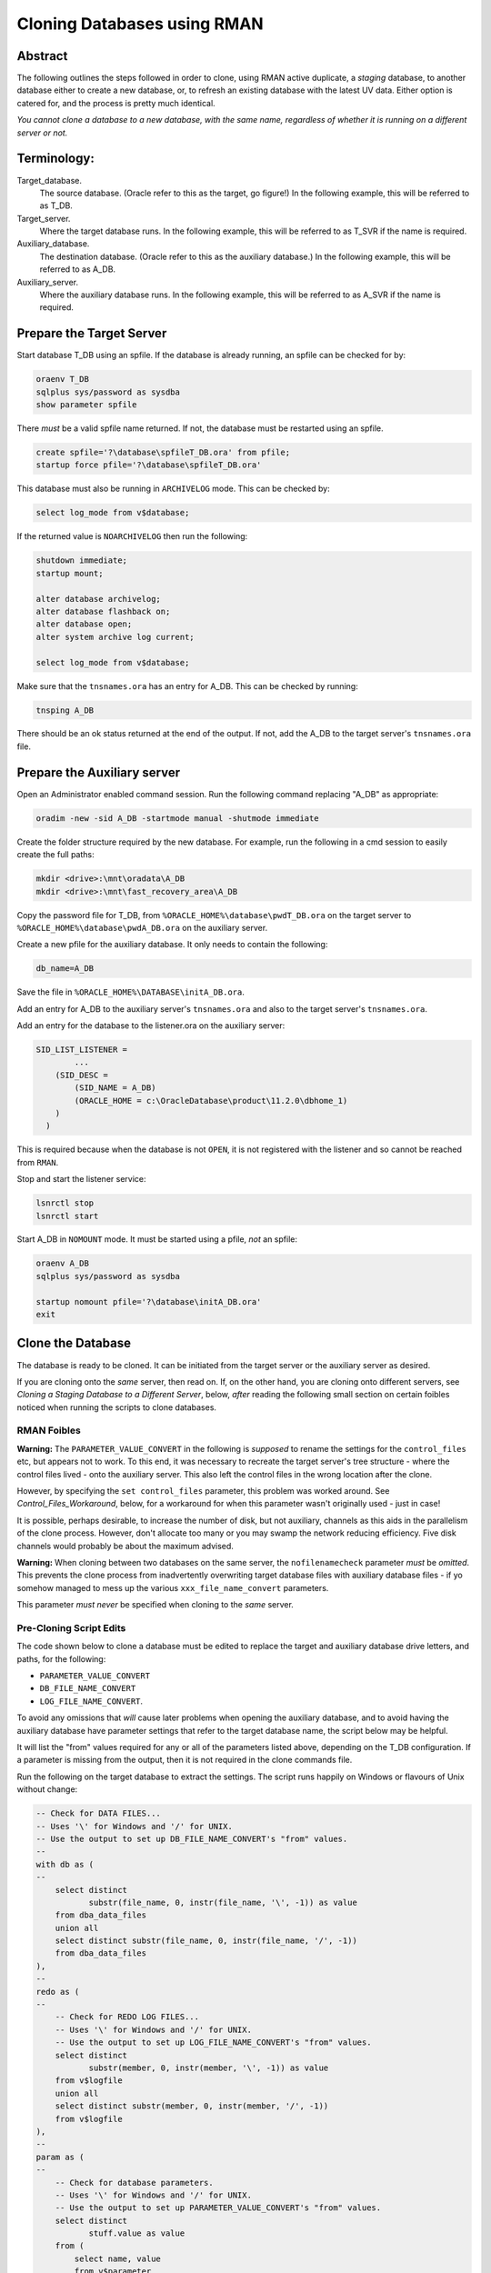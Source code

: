 ============================
Cloning Databases using RMAN
============================

Abstract
========

The following outlines the steps followed in order to clone, using RMAN
active duplicate, a *staging* database, to another database either to create 
a new database, or, to refresh an existing database with the latest UV data. 
Either option is catered for, and the process is pretty much identical.

*You cannot clone a database to a new database, with the same
name, regardless of whether it is running on a different server or not.*


Terminology:
============

Target\_database.
    The source database. (Oracle refer to this as the target, go figure!) In the following example, this will be referred to as T_DB.

Target\_server. 
    Where the target database runs. In the following example, this will be referred to as T_SVR if the name is required.

Auxiliary\_database. 
    The destination database. (Oracle refer to this as the auxiliary database.) In the following example, this will be referred to as A_DB.

Auxiliary\_server. 
    Where the auxiliary database runs. In the following example, this will be referred to as A_SVR if the name is required.
    
Prepare the Target Server
=========================

Start database T_DB using an spfile. If the database is already running, an spfile can be checked for by:

..  code-block:: sql

    oraenv T_DB
    sqlplus sys/password as sysdba
    show parameter spfile

There *must* be a valid spfile name returned. If not, the database must
be restarted using an spfile.

..  code-block:: sql

    create spfile='?\database\spfileT_DB.ora' from pfile;
    startup force pfile='?\database\spfileT_DB.ora'

This database must also be running in ``ARCHIVELOG`` mode. This can be checked by:

..  code-block:: sql

    select log_mode from v$database;

If the returned value is ``NOARCHIVELOG`` then run the following:

..  code-block:: sql

    shutdown immediate;
    startup mount;

    alter database archivelog;
    alter database flashback on;
    alter database open;
    alter system archive log current;

    select log_mode from v$database;

Make sure that the ``tnsnames.ora`` has an entry for A_DB. This can be checked by running:

..  code-block:: BATCH

    tnsping A_DB

There should be an ok status returned at the end of the output. If not,
add the A_DB to the target server's ``tnsnames.ora`` file.


Prepare the Auxiliary server
============================

Open an Administrator enabled command session. Run the following
command replacing "A_DB" as appropriate:

..  code-block:: batch

    oradim -new -sid A_DB -startmode manual -shutmode immediate

Create the folder structure required by the new database. For
example, run the following in a cmd session to easily create the full
paths:

..  code-block:: batch

    mkdir <drive>:\mnt\oradata\A_DB
    mkdir <drive>:\mnt\fast_recovery_area\A_DB

Copy the password file for T_DB, from ``%ORACLE_HOME%\database\pwdT_DB.ora`` on the
target server to ``%ORACLE_HOME%\database\pwdA_DB.ora`` on the auxiliary server.

Create a new pfile for the auxiliary database. It only needs to
contain the following:

..  code-block:: sql

    db_name=A_DB

Save the file in ``%ORACLE_HOME%\DATABASE\initA_DB.ora``.

Add an entry for A_DB to the auxiliary server's
``tnsnames.ora`` and also to the target server's ``tnsnames.ora``.

Add an entry for the database to the listener.ora on the auxiliary server:

..  code-block::

    SID_LIST_LISTENER =
            ...
        (SID_DESC =
            (SID_NAME = A_DB)
            (ORACLE_HOME = c:\OracleDatabase\product\11.2.0\dbhome_1)
        )
      )

This is required because when the database is not ``OPEN``, it is not registered with the listener and so cannot be reached from ``RMAN``.

Stop and start the listener service:

..  code-block:: batch

    lsnrctl stop
    lsnrctl start

Start A_DB in ``NOMOUNT`` mode. It must be started using a pfile, *not* an spfile:

..  code-block:: sql

    oraenv A_DB
    sqlplus sys/password as sysdba

    startup nomount pfile='?\database\initA_DB.ora'
    exit
    
   
Clone the Database
==================

The database is ready to be cloned. It can be initiated from the
target server or the auxiliary server as desired.

If you are cloning onto the *same* server, then read on. If, on the other hand, 
you are cloning onto different servers, see *Cloning a Staging Database to a 
Different Server*, below, *after* reading the following small section 
on certain foibles noticed when running the scripts to clone databases.

RMAN Foibles
------------

**Warning:** The ``PARAMETER_VALUE_CONVERT`` in the following is *supposed* to rename the
settings for the ``control_files`` etc, but appears not to work. 
To this end, it was necessary to recreate the target server's
tree structure - where the control files lived - onto the
auxiliary server. This also left the control files in the wrong
location after the clone.

However, by specifying the ``set control_files`` parameter, this problem was
worked around. See *Control_Files_Workaround*, below, for a
workaround for when this parameter wasn't originally used - just in case!

It is possible, perhaps desirable, to increase the number of disk, but
not auxiliary, channels as this aids in the parallelism of the clone
process. However, don't allocate too many or you may swamp the network
reducing efficiency. Five disk channels would probably be about the
maximum advised.

**Warning:** When cloning between two databases on the same server, 
the ``nofilenamecheck`` parameter *must* be *omitted*. This
prevents the clone process from inadvertently overwriting
target database files with auxiliary database files - if yo somehow managed to mess up the various ``xxx_file_name_convert`` parameters. 

This parameter *must never* be specified when cloning to the *same* server.

Pre-Cloning Script Edits
------------------------

The code shown below to clone a database must be edited to replace the target and auxiliary database drive letters, and paths, for the following:

- ``PARAMETER_VALUE_CONVERT``
- ``DB_FILE_NAME_CONVERT``
- ``LOG_FILE_NAME_CONVERT``.

To avoid any omissions that *will* cause later problems when opening the auxiliary database, 
and to avoid having the auxiliary database have parameter settings that refer to the target database name, the script below may be helpful.

It will list the "from" values required for any or all of the parameters listed above, depending on the T_DB configuration. If a parameter is missing from the output, then it is not required in the clone commands file.

Run the following on the target database to extract the settings. The script runs happily on Windows or flavours of Unix without change:

..  code-block:: sql

    -- Check for DATA FILES...
    -- Uses '\' for Windows and '/' for UNIX.
    -- Use the output to set up DB_FILE_NAME_CONVERT's "from" values.
    --
    with db as (
    --
        select distinct  
               substr(file_name, 0, instr(file_name, '\', -1)) as value
        from dba_data_files 
        union all
        select distinct substr(file_name, 0, instr(file_name, '/', -1)) 
        from dba_data_files 
    ),
    --
    redo as (
    --
        -- Check for REDO LOG FILES...
        -- Uses '\' for Windows and '/' for UNIX.
        -- Use the output to set up LOG_FILE_NAME_CONVERT's "from" values.
        select distinct  
               substr(member, 0, instr(member, '\', -1)) as value
        from v$logfile
        union all
        select distinct substr(member, 0, instr(member, '/', -1)) 
        from v$logfile 
    ),
    --
    param as (
    --
        -- Check for database parameters.
        -- Uses '\' for Windows and '/' for UNIX.
        -- Use the output to set up PARAMETER_VALUE_CONVERT's "from" values.
        select distinct  
               stuff.value as value
        from (    
            select name, value
            from v$parameter
            where value like '%\%'
            union all
            select name, value
            from v$parameter
            where value like '%/%'
        ) stuff
        where upper(name) not in (
            'AUDIT_FILE_DEST',
            'CONTROL_FILES',
            'DB_RECOVERY_FILE_DEST',
            'BACKGROUND_DUMP_DEST',
            'CORE_DUMP_DEST',
            'DG_BROKER_CONFIG_FILE1',
            'DG_BROKER_CONFIG_FILE2',
            'DIAGNOSTIC_DEST',
            'SPFILE',
            'STANDBY_ARCHIVE_DEST',
            'USER_DUMP_DEST',
            'NLS_DATE_FORMAT'
        )
    )
    --
    select 'DB_FILE_NAME_CONVERT' as parameter, value from db
    where value is not null
    union all
    select 'LOG_FILE_NAME_CONVERT' as parameter, value from redo
    where value is not null
    union all
    select 'PARAMETER_VALUE_CONVERT' as parameter, value from param
    where value is not null
    order by 1,2;

We can ignore any of the following parameters:

- ``AUDIT_FILE_DEST``
- ``CONTROL_FILES``
- ``DB_RECOVERY_FILE_DEST``
-   Anything that lives in ``%ORACLE_BASE%`` or ``%ORACLE_HOME%``. These usually include:

    - ``BACKGROUND_DUMP_DEST``
    - ``CORE_DUMP_DEST``
    - ``DG_BROKER_CONFIG_FILE%``
    - ``DIAGNOSTIC_DEST``
    - ``SPFILE``
    - ``STANDBY_ARCHIVE_DEST``
    - ``USER_DUMP_DEST``

- ``NLS_DATE_FORMAT`` :-)  

These are explicitly set by the ``RMAN`` commands to create the clone database 
or default to acceptable values when the database is created and/or opened.

The output from the above will resemble the following:

..  code-block::

    PARAMETER               VALUE
    ----------------------- -----------------------------------
    DB_FILE_NAME_CONVERT    G:\MNT\ORADATA\AZSTG02\
    LOG_FILE_NAME_CONVERT   G:\MNT\ORADATA\AZSTG02\
    LOG_FILE_NAME_CONVERT   H:\MNT\FAST_RECOVERY_AREA\AZSTG02\


Cloning A Staging Database to the Same Server
=============================================

The following outlines the steps followed in order to clone, using RMAN
active duplicate, the T_DB database, to a new database, A_DB, on the *same*
server.

Run the following command in ``RMAN``, replacing the T_DB and A_DB's names
as appropriate. In addition, the drive letter for the target database is listed as ``t:\`` and that of the auxiliary database is listed as ``a:\`` - change these too.

You may find it helpful to copy the following and paste it into a text file, named something
like ``clone_A_DB.rman``, then open the file in your favourite editor (alternatively, use ``notepad``) and:

- Replace all occurrences of 'a:' with the correct drive on the auxiliary server.
- Replace all occurrences of 't:' with the correct drive on the target server.
- Replace all occurrences of 'A_DB' with the name of the auxiliary database.
- Replace all occurrences of 'T_DB' with the name of the target database.


Once the code shown below has been edited accordingly, connect to ``RMAN`` using 
a password for both the target and auxiliary databases. There must also be 
a ``tnsnames.ora`` alias used for the auxiliary database. For best results, 
use one on both databases:

..  code-block:: batch

    rman target sys/password@T_DB auxiliary sys/password@A_DB

..  code-block::

    # Clone A_DB from T_DB using RMAN.

    run {
        allocate auxiliary channel x1 device type DISK;
        allocate auxiliary channel x2 device type DISK;
        allocate auxiliary channel x3 device type DISK;
        allocate channel d1 device type DISK;
        allocate channel d2 device type DISK;
        allocate channel d3 device type DISK;
        allocate channel d4 device type DISK;
        allocate channel d5 device type DISK;

        duplicate target database to A_DB
        from active database
        spfile
        parameter_value_convert
            't:\mnt\oradata\T_DB',
            'a:\mnt\oradata\A_DB',
            't:\mnt\fast_recovery_area\T_DB',
            'a:\mnt\fast_recovery_area\A_DB'
        set instance_name 'A_DB'
        set service_names 'A_DB'
        set dispatchers '(PROTOCOL=TCP) (SERVICE=A_DBXDB)'
        set audit_file_dest ' C:\ORACLEDATABASE\ADMIN\A_DB\ADUMP'
        set db_recovery_file_dest 'a:\mnt\fast_recovery_area'
        set dg_broker_start 'false'
        set control_files
            'a:\mnt\oradata\A_DB\control01.ctl',
            'a:\mnt\fast_recovery_area\A_DB\control02.ctl'
        set db_file_name_convert
            't:\mnt\oradata\T_DB',
            'a:\mnt\oradata\A_DB',
            't:\mnt\fast_recovery_area\T_DB',
            'a:\mnt\fast_recovery_area\A_DB'
        set log_file_name_convert
            't:\mnt\oradata\T_DB',
            'a:\mnt\oradata\A_DB',
            't:\mnt\fast_recovery_area\T_DB',
            'a:\mnt\fast_recovery_area\A_DB'
        ;

        release channel x1;
        release channel x2;
        release channel x3;
        release channel d1;
        release channel d2;
        release channel d3;
        release channel d4;
        release channel d5;
    }

When complete, skip the next section and continue from 
*Post Clone Tidy-up and Checks* below.


Cloning A Staging Database to a Different Server
================================================

The following outlines the steps followed in order to clone, using RMAN
active duplicate, the T_DB database, to a new database named A_DB.

Exactly the same directory structure was used on the auxiliary server 
as on the target server. This need not always be the case, however.

You may find it helpful to copy the following and paste it into a text file, named something
like ``clone_A_DB.rman``, then open the file in your favourite editor (alternatively, use ``notepad``) and:

- Replace all occurrences of 'a:' with the correct drive on the auxiliary server.
- Replace all occurrences of 't:' with the correct drive on the target server.
- Replace all occurrences of 'A_DB' with the name of the auxiliary database.
- Replace all occurrences of 'T_DB' with the name of the target database.

Connect to ``RMAN`` using a password for both the target and auxiliary
databases. There must also be a ``tnsnames.ora`` alias used for the
auxiliary database. For best results, use one on both databases:

..  code-block:: batch

    rman target sys/password@T_DB auxiliary sys/password@A_DB

..  code-block::

    # Clone A_DB from T_DB using RMAN.

    run {
        allocate auxiliary channel x1 device type DISK;
        allocate auxiliary channel x2 device type DISK;
        allocate auxiliary channel x3 device type DISK;
        allocate channel d1 device type DISK;
        allocate channel d2 device type DISK;
        allocate channel d3 device type DISK;
        allocate channel d4 device type DISK;
        allocate channel d5 device type DISK;

        duplicate target database to A_DB
        from active database
        spfile
        parameter_value_convert
            't:\mnt\oradata\T_DB',
            'a:\mnt\oradata\A_DB',
            't:\mnt\fast_recovery_area\T_DB',
            'a:\mnt\fast_recovery_area\A_DB'
        set instance_name 'A_DB'
        set service_names 'A_DB'
        set dispatchers '(PROTOCOL=TCP) (SERVICE=A_DBXDB)'
        set audit_file_dest 'C:\ORACLEDATABASE\ADMIN\A_DB\ADUMP'
        set db_recovery_file_dest 'a:\mnt\fast_recovery_area'
        set dg_broker_start 'false'
        set control_files
            'a:\mnt\oradata\A_DB\control01.ctl',
            'a:\mnt\fast_recovery_area\A_DB\control02.ctl'
        set db_file_name_convert
            't:\mnt\oradata\T_DB',
            'a:\mnt\oradata\A_DB',
            't:\mnt\fast_recovery_area\T_DB',
            'a:\mnt\fast_recovery_area\A_DB'
        set log_file_name_convert
            't:\mnt\oradata\T_DB',
            'a:\mnt\oradata\A_DB',
            't:\mnt\fast_recovery_area\T_DB',
            'a:\mnt\fast_recovery_area\A_DB'
        nofilenamecheck;

        release channel x1;
        release channel x2;
        release channel x3;
        release channel d1;
        release channel d2;
        release channel d3;
        release channel d4;
        release channel d5;
    }


Post Clone Tidy Up and Checks
=============================

After the clone has finished it is wise to make sure everything is in
order. Cloning a database in this manner will, *can* sometimes leave parameters 
with their T_DB settings as opposed to the desired A_DB settings.

Block Change Tracking
---------------------

The first step is to fix the block change tracking problem. You *may* have
seen a message similar to the following:

..  code-block:: sql

    ORA-19750: change tracking file:
    'a:\mnt\fast_recovery_area\A_DB\bct.dbf'

    ORA-27040: file create error, unable to create file
    OSD-04002: unable to open file
    O/S-Error: (OS 3) The system cannot find the path specified.

However, it is not always the case that a message is produced, so, execute the following on A_DB, replacing 'a:\\' with the correct drive letter:

..  code-block:: sql

    select status, filename 
    from v$block_change_tracking;

If the filename and status show the correct paths - to the FRA for A_DB, and ``ENABLED``, then all is well. Otherwise:    

..  code-block:: sql

    alter database enable block change tracking
    using file 'a:\mnt\fast_recovery_area\A_DB\bct.dbf';

    
Database Parameters
-------------------

The following SQL can be used on the clone database to identify
initialisation parameters that may need adjusting. Replace T_DB 
with the target database name in upper case, before running the 
query:

..  code-block:: sql

    select name, value
    from v$parameter
    where upper(value) like '%T_DB%'
    and lower(name) not like '%file_name_convert';

The results *might* look as follows:

..  code-block::

    dispatchers
    (PROTOCOL=TCP) (SERVICE=T_DBXDB)

    instance_name
    T_DB

    service_names
    T_DB

To resolve the issues identified above, run the appropriate SQL from the following
depending on which parameter(s) need amending, Replace all occurrences of A_DB as necessary:

..  code-block:: sql

    alter system set instance_name='A_DB' scope=spfile;
    
    alter system set service_names='A_DB' scope=spfile;

    alter system set audit_file_dest =
    'C:\ORACLEDATABASE\ADMIN\A_DB\ADUMP' scope = spfile;

    alter system set dispatchers=
    '(PROTOCOL=TCP) (SERVICE=A_DBXDB)' scope=spfile;

If there were any changes made, the database must be restarted. However, before restarting it, consider 
if the database is to continue to run in ARCHIVELOG mode or not. 

If the database *is* to continue in ``ARCHIVELOG`` mode, then simply restart it to fix the amended parameters:

..  code-block:: sql

    alter database flashback on;
    startup force

If, on the other hand, the database is to be run in ``NOARCHIVELOG`` mode, then:

..  code-block:: sql

    startup force mount
    alter database flashback off;
    alter database noarchivelog;
    alter database open;

Then check the parameters again with the above query, until there are ``no rows
selected``.


Database Roles
--------------

For *non-production databases only*, two roles will now require to be updated as their password is dependent on the database name, so they currently have the password of the originating database:

..  code-block:: sql

    column db_name new_value my_dbname noprint;
    select name as db_name from v$database;
    
    alter role NORMAL_USER identified by &&my_dbname.123;
    alter role SVC_AURA_SERV_ROLE identified by &&my_dbname.123;

Scheduler Jobs
--------------

Check that all FCS jobs running under dba\_scheduler\_jobs are disabled:

..  code-block:: sql

    select owner, enabled, job_name
    from dba_scheduler_jobs
    where enabled = 'TRUE'
    and owner not in ('SYS','SYSTEM','SYSMAN','ORACLE_OCM','EXFSYS')
    order by owner,job_name;

For all non-production databases, there should be no jobs owned by FCS in
the listing. If there are, they must be disabled:

..  code-block:: sql

    dbms_scheduler.disable(name => 'whatever');
    
Where ``whatever`` is the enabled job name that you wish to disable.    


Clone Configuration
-------------------

After cloning any non-production *depersonalised* databases, we must run
the following script – you may ignore any errors relating to dropping of
objects. The script in question *must be run as the FCS user*, and is
located in TFS at:

$/TA/MAIN/Source/UKRegulated/Database/Depersonalisation/Depers & Shrink/8\_uat\_config.sql

..  code-block:: sql

    connect fcs/password
    @8_uat_config.sql

There are also various user creation scripts which can be found in TFS
at location:

$/TA/MAIN/Non Source/Dev DBA/Database Release/control\_script/Create\_UV\_Users/Main

The controlling script is named execute.sql and this *must* be edited
prior to *running as the FCS user*. Only one line needs to be changed:

..  code-block:: sql

    PK_ACCESS_SETUP.UPDATE_ACCESS('???');

Replace '???' in the above with one of the other values listed in the file
itself. The value depends on the "type" of the database. Currently, valid values are:

+----+---------------------------+
|Code|Database Type              |
+====+===========================+
|TRG |Training                   |
+----+---------------------------+
|DEV |Development                |
+----+---------------------------+
|ST  |System Test or Integration |
+----+---------------------------+
|SIT |UAT                        |
+----+---------------------------+

Save the file, and run the code:

..  code-block:: sql

    sqlplus fcs/password 
    @execute.sql

If you mistakenly run the code as SYS, then the fix is to carry out the 
following while logged in as SYS:

..  code-block:: sql

    drop package pk_access_setup;

    connect FCS/password

    @pk_access_setup_pks.sql
    @pk_access_setup_pkb.sql

    declare
        vout varchar2(100);

    begin
        -- CHANGE '???' to a valid option as above.
        PK_ACCESS_SETUP.UPDATE_ACCESS('???');
    end;
    /

    DROP PACKAGE pk_access_setup;


Register Database for RMAN Backups
==================================

If the databases are to be backed up using RMAN, then they must be
registered with the RMAN catalog.

**Note**: The alias ``rmancatsrv`` should be defined in the ``tnsnames.ora`` file on this server
to connect to the appropriate RMAN catalog database. This alias is common across (Azure) servers
but obviously points to a different database on production, from that on pre-production etc.

..  code-block:: batch

    oraenv A_DB
    rman target sys/password catalog rman11g/password@rmancatsrv

..  code-block::
    
    register database;

    run {
        configure controlfile autobackup on;
        configure backup optimization on;
        configure retention policy to recovery window of 7 days;
        configure archivelog deletion policy to backed up 2 times to disk;
    }

    show all;

    exit

Obviously, you would set the appropriate retention periods etc and not just
blindly follow the values used above!


Control Files Workaround
========================

As mentioned above, the ``PARAMETER_VALUE_CONVERT`` parameter in the
duplicate command *should* have renamed the control files appropriately
for the cloned database, however, it does not. 

Without using the
``set control_files`` parameter in the rman cloning commands, the target database's
directory structure was cloned onto the auxiliary server, using the target database's name 
in the paths. Not good.

This meant that there needed to exist, a structure as follows, on the auxiliary server:

..  code-block::

    t:\mnt\oradata\T_DB
    t:\mnt\fast_recover_area\T_DB

When what we really wanted was the following:

..  code-block::

    a:\mnt\oradata\A_DB
    a:\mnt\fast_recover_area\A_DB

To fix the database and put the controlfiles into the correct location,
follow the following steps, replacing 'a:\\' and 'A_DB' as appropriate
for the auxiliary server and database:


..  code-block:: sql

    oraenv A_DB
    
    sqlplus sys/password as sysdba
    
    shutdown immediate
    startup nomount
    
    alter system set control_files=
    'a:\mnt\oradata\A_DB\control01.ctl'.
    'a:\mnt\fast_recover_area\A_DB\control02.ctl' 
    scope = spfile;

    shutdown;

-  In the operating system, after the database *has fully shutdown*,
   copy the current control files to the locations and names noted
   above.

-  STARTUP

The control files should now be in the correct place as desired and the
ones named after the target database's locations can be deleted from
the *auxiliary server*\ !
